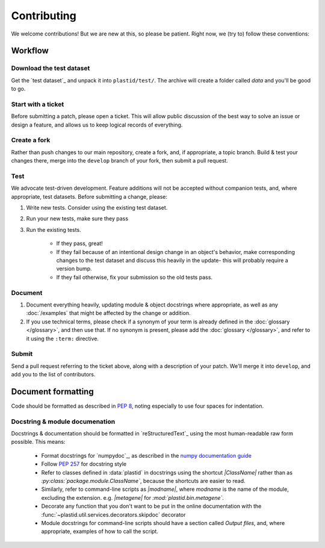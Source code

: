 Contributing
============

We welcome contributions! But we are new at this, so please be patient. Right
now, we (try to) follow these conventions:

Workflow
--------

.. TODO later: update all repository links

Download the test dataset
.........................
Get the `test dataset`_ and unpack it into ``plastid/test/``. The archive will
create a folder called `data` and you'll be good to go.


Start with a ticket
...................
Before submitting a patch, please open a ticket. This will allow public
discussion of the best way to solve an issue or design a feature, and allows us
to keep logical records of everything.


Create a fork
.............
Rather than push changes to our main repository, create a fork, and, if appropriate,
a topic branch. Build & test your changes there, merge into the ``develop`` branch of
your fork, then submit a pull request.


Test
....
We advocate test-driven development. Feature additions will not be accepted without
companion tests, and, where appropriate, test datasets. Before submitting a change,
please:

#. Write new tests. Consider using the existing test dataset.

#. Run your new tests, make sure they pass

#. Run the existing tests.
       
    - If they pass, great!

    - If they fail because of an intentional design change in an object's behavior,
      make corresponding changes to the test dataset and discuss this heavily
      in the update- this will probably require a version bump.

    - If they fail otherwise, fix your submission so the old tests pass.


Document
........
#. Document everything heavily, updating module & object docstrings where
   appropriate, as well as any :doc:`/examples` that might be affected
   by the change or addition.

#. If you use technical terms, please check if a synonym of your term is already defined
   in the :doc:`glossary </glossary>`, and then use that. If no synonym is present, please
   add the :doc:`glossary </glossary>`, and refer to it using the ``:term:`` directive.


Submit
......
Send a pull request referring to the ticket above, along with a description
of your patch. We'll merge it into ``develop``, and add you to the list
of contributors.


Document formatting
-------------------
Code should be formatted as described in :pep:`8`, noting especially to use
four spaces for indentation.


Docstring & module documenation
...............................
Docstrings & documentation should be formatted in `reStructuredText`_ using
the most human-readable raw form possible. This means:

 - Format docstrings for `numpydoc`_,  as described in the
   `numpy documentation guide <https://github.com/numpy/numpy/blob/master/doc/HOWTO_DOCUMENT.rst.txt>`_

 - Follow :pep:`257` for docstring style

 - Refer to classes defined in :data:`plastid` in docstrings using the shortcut `\|ClassName\|`
   rather than as `:py:class:\`package.module.ClassName\``, because the shortcuts are 
   easier to read.

 - Similarly, refer to command-line scripts as `\|modname\|`, where `modname`
   is the name of the module, excluding the extension. e.g. `\|metagene\|` for
   `:mod:\`plastid.bin.metagene\``.

 - Decorate any function that you don't want to be put in the online
   documentation with the :func:`~plastid.util.services.decorators.skipdoc`
   decorator

 - Module docstrings for command-line scripts should have a section called
   *Output files*, and, where appropriate, examples of how to call the script. 




